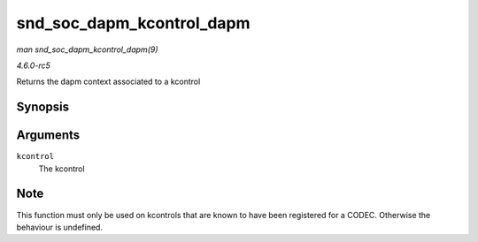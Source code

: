 .. -*- coding: utf-8; mode: rst -*-

.. _API-snd-soc-dapm-kcontrol-dapm:

==========================
snd_soc_dapm_kcontrol_dapm
==========================

*man snd_soc_dapm_kcontrol_dapm(9)*

*4.6.0-rc5*

Returns the dapm context associated to a kcontrol


Synopsis
========

.. c:function:: struct snd_soc_dapm_context * snd_soc_dapm_kcontrol_dapm( struct snd_kcontrol * kcontrol )

Arguments
=========

``kcontrol``
    The kcontrol


Note
====

This function must only be used on kcontrols that are known to have been
registered for a CODEC. Otherwise the behaviour is undefined.


.. ------------------------------------------------------------------------------
.. This file was automatically converted from DocBook-XML with the dbxml
.. library (https://github.com/return42/sphkerneldoc). The origin XML comes
.. from the linux kernel, refer to:
..
.. * https://github.com/torvalds/linux/tree/master/Documentation/DocBook
.. ------------------------------------------------------------------------------
